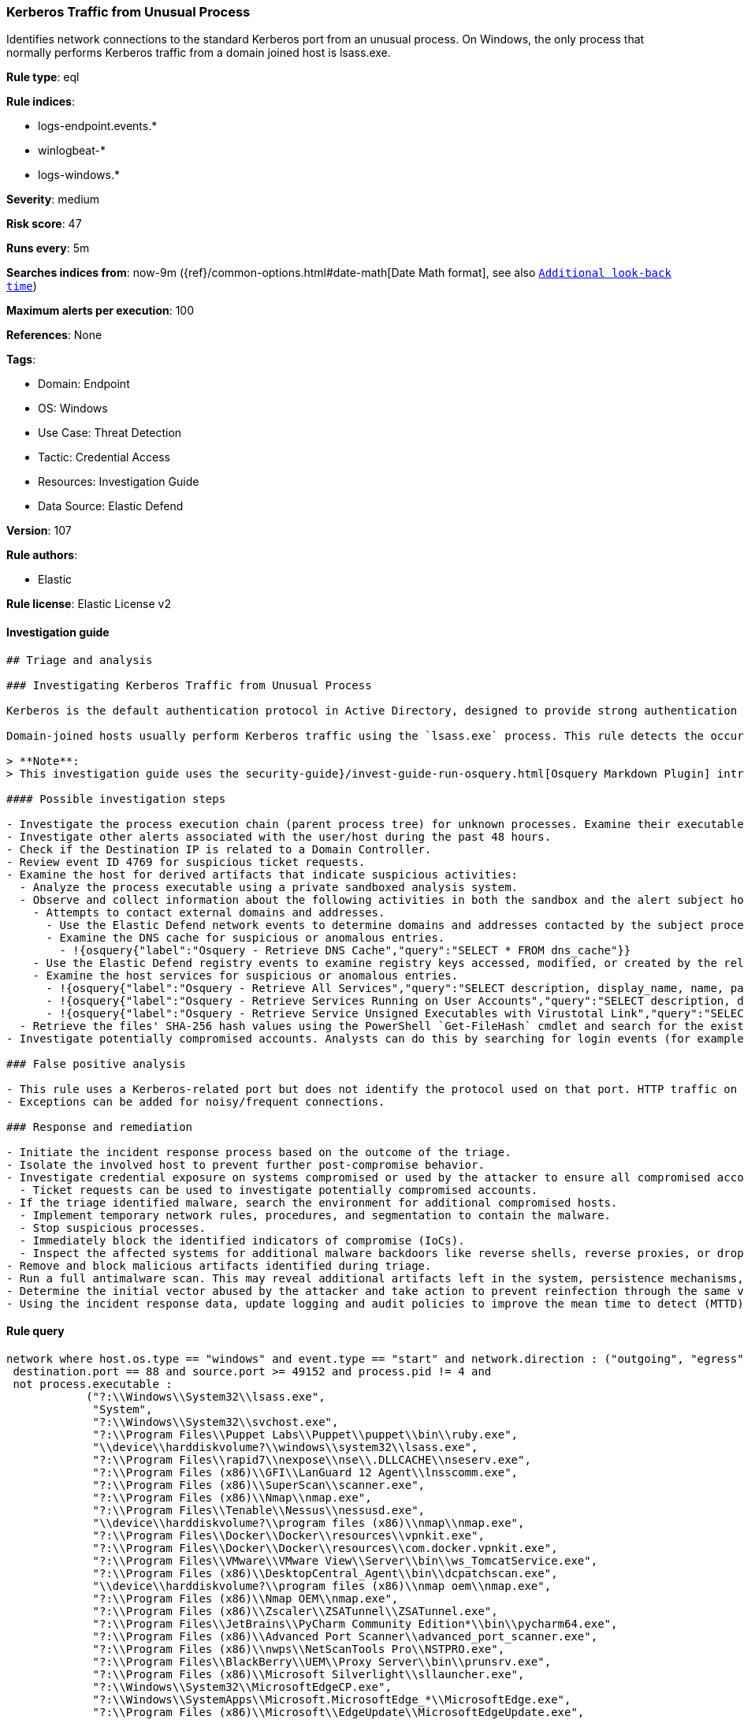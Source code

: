 [[kerberos-traffic-from-unusual-process]]
=== Kerberos Traffic from Unusual Process

Identifies network connections to the standard Kerberos port from an unusual process. On Windows, the only process that normally performs Kerberos traffic from a domain joined host is lsass.exe.

*Rule type*: eql

*Rule indices*:

* logs-endpoint.events.*
* winlogbeat-*
* logs-windows.*

*Severity*: medium

*Risk score*: 47

*Runs every*: 5m

*Searches indices from*: now-9m ({ref}/common-options.html#date-math[Date Math format], see also <<rule-schedule, `Additional look-back time`>>)

*Maximum alerts per execution*: 100

*References*: None

*Tags*:

* Domain: Endpoint
* OS: Windows
* Use Case: Threat Detection
* Tactic: Credential Access
* Resources: Investigation Guide
* Data Source: Elastic Defend

*Version*: 107

*Rule authors*:

* Elastic

*Rule license*: Elastic License v2


==== Investigation guide


[source, markdown]
----------------------------------
## Triage and analysis

### Investigating Kerberos Traffic from Unusual Process

Kerberos is the default authentication protocol in Active Directory, designed to provide strong authentication for client/server applications by using secret-key cryptography.

Domain-joined hosts usually perform Kerberos traffic using the `lsass.exe` process. This rule detects the occurrence of traffic on the Kerberos port (88) by processes other than `lsass.exe` to detect the unusual request and usage of Kerberos tickets.

> **Note**:
> This investigation guide uses the security-guide}/invest-guide-run-osquery.html[Osquery Markdown Plugin] introduced in Elastic Stack version 8.5.0. Older Elastic Stack versions will display unrendered Markdown in this guide.

#### Possible investigation steps

- Investigate the process execution chain (parent process tree) for unknown processes. Examine their executable files for prevalence, whether they are located in expected locations, and if they are signed with valid digital signatures.
- Investigate other alerts associated with the user/host during the past 48 hours.
- Check if the Destination IP is related to a Domain Controller.
- Review event ID 4769 for suspicious ticket requests.
- Examine the host for derived artifacts that indicate suspicious activities:
  - Analyze the process executable using a private sandboxed analysis system.
  - Observe and collect information about the following activities in both the sandbox and the alert subject host:
    - Attempts to contact external domains and addresses.
      - Use the Elastic Defend network events to determine domains and addresses contacted by the subject process by filtering by the process' `process.entity_id`.
      - Examine the DNS cache for suspicious or anomalous entries.
        - !{osquery{"label":"Osquery - Retrieve DNS Cache","query":"SELECT * FROM dns_cache"}}
    - Use the Elastic Defend registry events to examine registry keys accessed, modified, or created by the related processes in the process tree.
    - Examine the host services for suspicious or anomalous entries.
      - !{osquery{"label":"Osquery - Retrieve All Services","query":"SELECT description, display_name, name, path, pid, service_type, start_type, status, user_account FROM services"}}
      - !{osquery{"label":"Osquery - Retrieve Services Running on User Accounts","query":"SELECT description, display_name, name, path, pid, service_type, start_type, status, user_account FROM services WHERE\nNOT (user_account LIKE '%LocalSystem' OR user_account LIKE '%LocalService' OR user_account LIKE '%NetworkService' OR\nuser_account == null)\n"}}
      - !{osquery{"label":"Osquery - Retrieve Service Unsigned Executables with Virustotal Link","query":"SELECT concat('https://www.virustotal.com/gui/file/', sha1) AS VtLink, name, description, start_type, status, pid,\nservices.path FROM services JOIN authenticode ON services.path = authenticode.path OR services.module_path =\nauthenticode.path JOIN hash ON services.path = hash.path WHERE authenticode.result != 'trusted'\n"}}
  - Retrieve the files' SHA-256 hash values using the PowerShell `Get-FileHash` cmdlet and search for the existence and reputation of the hashes in resources like VirusTotal, Hybrid-Analysis, CISCO Talos, Any.run, etc.
- Investigate potentially compromised accounts. Analysts can do this by searching for login events (for example, 4624) to the target host after the registry modification.

### False positive analysis

- This rule uses a Kerberos-related port but does not identify the protocol used on that port. HTTP traffic on a non-standard port or destination IP address unrelated to Domain controllers can create false positives.
- Exceptions can be added for noisy/frequent connections.

### Response and remediation

- Initiate the incident response process based on the outcome of the triage.
- Isolate the involved host to prevent further post-compromise behavior.
- Investigate credential exposure on systems compromised or used by the attacker to ensure all compromised accounts are identified. Reset passwords for these accounts and other potentially compromised credentials, such as email, business systems, and web services.
  - Ticket requests can be used to investigate potentially compromised accounts.
- If the triage identified malware, search the environment for additional compromised hosts.
  - Implement temporary network rules, procedures, and segmentation to contain the malware.
  - Stop suspicious processes.
  - Immediately block the identified indicators of compromise (IoCs).
  - Inspect the affected systems for additional malware backdoors like reverse shells, reverse proxies, or droppers that attackers could use to reinfect the system.
- Remove and block malicious artifacts identified during triage.
- Run a full antimalware scan. This may reveal additional artifacts left in the system, persistence mechanisms, and malware components.
- Determine the initial vector abused by the attacker and take action to prevent reinfection through the same vector.
- Using the incident response data, update logging and audit policies to improve the mean time to detect (MTTD) and the mean time to respond (MTTR).
----------------------------------

==== Rule query


[source, js]
----------------------------------
network where host.os.type == "windows" and event.type == "start" and network.direction : ("outgoing", "egress") and
 destination.port == 88 and source.port >= 49152 and process.pid != 4 and
 not process.executable :
            ("?:\\Windows\\System32\\lsass.exe",
             "System",
             "?:\\Windows\\System32\\svchost.exe",
             "?:\\Program Files\\Puppet Labs\\Puppet\\puppet\\bin\\ruby.exe",
             "\\device\\harddiskvolume?\\windows\\system32\\lsass.exe",
             "?:\\Program Files\\rapid7\\nexpose\\nse\\.DLLCACHE\\nseserv.exe",
             "?:\\Program Files (x86)\\GFI\\LanGuard 12 Agent\\lnsscomm.exe",
             "?:\\Program Files (x86)\\SuperScan\\scanner.exe",
             "?:\\Program Files (x86)\\Nmap\\nmap.exe",
             "?:\\Program Files\\Tenable\\Nessus\\nessusd.exe",
             "\\device\\harddiskvolume?\\program files (x86)\\nmap\\nmap.exe",
             "?:\\Program Files\\Docker\\Docker\\resources\\vpnkit.exe",
             "?:\\Program Files\\Docker\\Docker\\resources\\com.docker.vpnkit.exe",
             "?:\\Program Files\\VMware\\VMware View\\Server\\bin\\ws_TomcatService.exe",
             "?:\\Program Files (x86)\\DesktopCentral_Agent\\bin\\dcpatchscan.exe",
             "\\device\\harddiskvolume?\\program files (x86)\\nmap oem\\nmap.exe",
             "?:\\Program Files (x86)\\Nmap OEM\\nmap.exe",
             "?:\\Program Files (x86)\\Zscaler\\ZSATunnel\\ZSATunnel.exe",
             "?:\\Program Files\\JetBrains\\PyCharm Community Edition*\\bin\\pycharm64.exe",
             "?:\\Program Files (x86)\\Advanced Port Scanner\\advanced_port_scanner.exe",
             "?:\\Program Files (x86)\\nwps\\NetScanTools Pro\\NSTPRO.exe",
             "?:\\Program Files\\BlackBerry\\UEM\\Proxy Server\\bin\\prunsrv.exe",
             "?:\\Program Files (x86)\\Microsoft Silverlight\\sllauncher.exe",
             "?:\\Windows\\System32\\MicrosoftEdgeCP.exe",
             "?:\\Windows\\SystemApps\\Microsoft.MicrosoftEdge_*\\MicrosoftEdge.exe",
             "?:\\Program Files (x86)\\Microsoft\\EdgeUpdate\\MicrosoftEdgeUpdate.exe",
             "?:\\Program Files\\Google\\Chrome\\Application\\chrome.exe",
             "?:\\Program Files (x86)\\Google\\Chrome\\Application\\chrome.exe",
             "?:\\Program Files (x86)\\Microsoft\\Edge\\Application\\msedge.exe",
             "?:\\Program Files\\Mozilla Firefox\\firefox.exe",
             "?:\\Program Files\\Internet Explorer\\iexplore.exe",
             "?:\\Program Files (x86)\\Internet Explorer\\iexplore.exe"
             ) and
 destination.address != "127.0.0.1" and destination.address != "::1"

----------------------------------

*Framework*: MITRE ATT&CK^TM^

* Tactic:
** Name: Credential Access
** ID: TA0006
** Reference URL: https://attack.mitre.org/tactics/TA0006/
* Technique:
** Name: Steal or Forge Kerberos Tickets
** ID: T1558
** Reference URL: https://attack.mitre.org/techniques/T1558/

